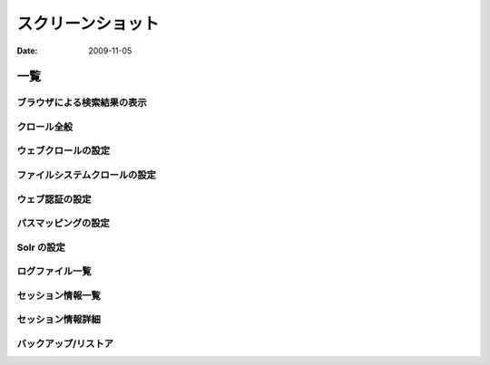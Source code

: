 ==================
スクリーンショット
==================

:Date:   2009-11-05

一覧
====

ブラウザによる検索結果の表示
----------------------------

|ブラウザによる検索結果の表示|

クロール全般
------------

|クロール全般|

ウェブクロールの設定
--------------------

|ウェブクロールの設定|

ファイルシステムクロールの設定
------------------------------

|ファイルシステムクロールの設定|

ウェブ認証の設定
----------------

|ウェブ認証の設定|

パスマッピングの設定
--------------------

|パスマッピングの設定|

Solr の設定
-----------

|Solr の設定|

ログファイル一覧
----------------

|ログファイル一覧|

セッション情報一覧
------------------

|セッション情報一覧|

セッション情報詳細
------------------

|セッション情報詳細|

バックアップ/リストア
---------------------

|バックアップ/リストア|

.. |ブラウザによる検索結果の表示| image:: ../images/ja/screenshot/fess_search_result.png
.. |クロール全般| image:: ../images/ja/screenshot/fess_admin_crawler.png
.. |ウェブクロールの設定| image:: ../images/ja/screenshot/fess_admin_webconfig.png
.. |ファイルシステムクロールの設定| image:: ../images/ja/screenshot/fess_admin_fsconfig.png
.. |ウェブ認証の設定| image:: ../images/ja/screenshot/fess_admin_webauth.png
.. |パスマッピングの設定| image:: ../images/ja/screenshot/fess_admin_pathmapping.png
.. |Solr の設定| image:: ../images/ja/screenshot/fess_admin_solr.png
.. |ログファイル一覧| image:: ../images/ja/screenshot/fess_admin_logfile.png
.. |セッション情報一覧| image:: ../images/ja/screenshot/fess_admin_sessioninfo.png
.. |セッション情報詳細| image:: ../images/ja/screenshot/fess_admin_sessioninfo2.png
.. |バックアップ/リストア| image:: ../images/ja/screenshot/fess_admin_backuprestore.png
